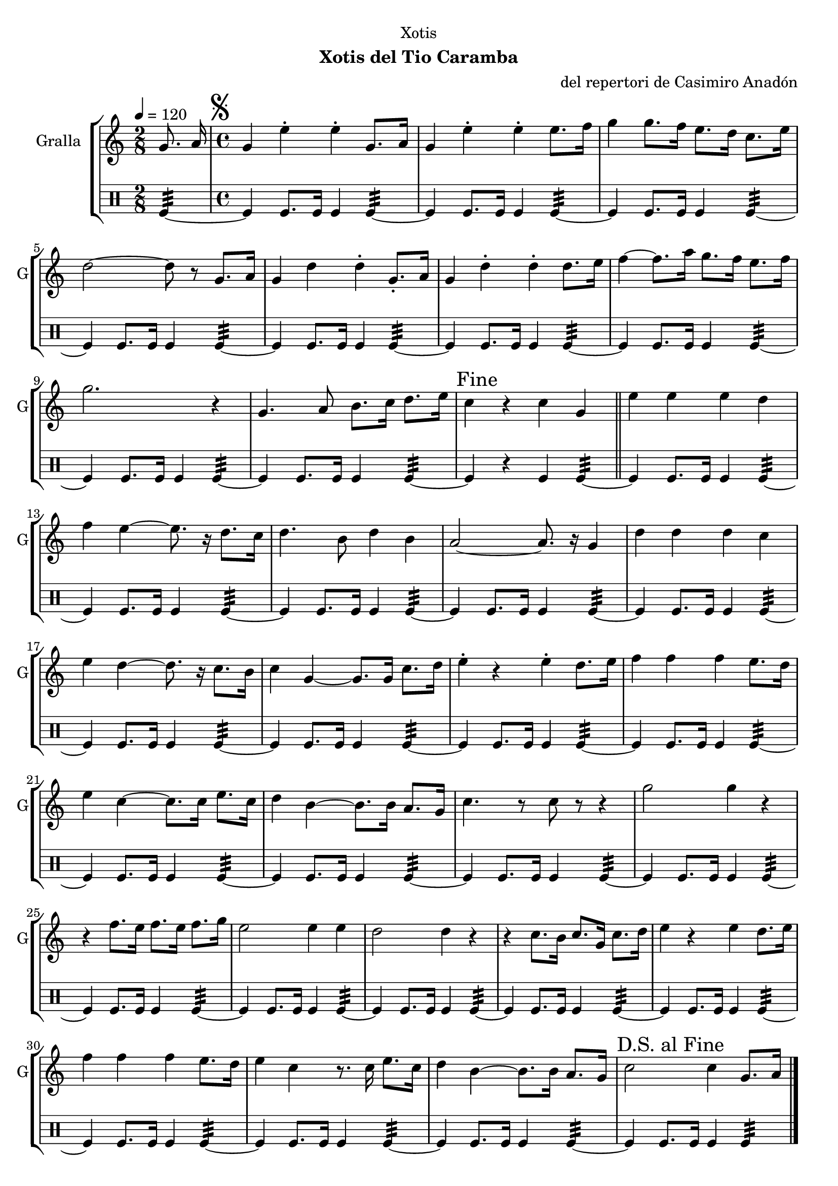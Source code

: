 \version "2.16.2"

\header {
  dedication="Xotis"
  title=""
  subtitle="Xotis del Tio Caramba"
  subsubtitle=""
  poet=""
  meter=""
  piece=""
  composer="del repertori de Casimiro Anadón"
  arranger=""
  opus=""
  instrument=""
  copyright=""
  tagline=""
}

liniaroAa =
\relative g'
{
  \tempo 4=120
  \clef treble
  \key c \major
  \time 2/8
  g8. a16  |
  \time 4/4   \mark \markup {\musicglyph #"scripts.segno"} g4 e' -. e -. g,8. a16  |
  g4 e' -. e -. e8. f16  |
  g4 g8. f16 e8. d16 c8. e16  |
  %05
  d2 ~ d8 r g,8. a16  |
  g4 d' d -. g,8. -. a16  |
  g4 d' -. d -. d8. e16  |
  f4 ~ f8. a16 g8. f16 e8. f16  |
  g2. r4  |
  %10
  g,4. a8 b8. c16 d8. e16  |
  \mark "Fine" c4 r c g  \bar "||"
  e'4 e e d  |
  f4 e ~ e8. r16 d8. c16  |
  d4. b8 d4 b  |
  %15
  a2 ~ a8. r16 g4  |
  d'4 d d c  |
  e4 d ~ d8. r16 c8. b16  |
  c4 g ~ g8. g16 c8. d16  |
  e4 -. r e -. d8. e16  |
  %20
  f4 f f e8. d16  |
  e4 c ~ c8. c16 e8. c16  |
  d4 b ~ b8. b16 a8. g16  |
  c4. r8 c r r4  |
  g'2 g4 r  |
  %25
  r4 f8. e16 f8. e16 f8. g16  |
  e2 e4 e  |
  d2 d4 r  |
  r4 c8. b16 c8. g16 c8. d16  |
  e4 r e d8. e16  |
  %30
  f4 f f e8. d16  |
  e4 c r8. c16 e8. c16  |
  d4 b ~ b8. b16 a8. g16  |
  \mark "D.S. al Fine" c2 c4 g8. a16  \bar "|."
}

liniaroAb =
\drummode
{
  \tempo 4=120
  \time 2/8
  tomfl4:32 ~  |
  \time 4/4   tomfl4 tomfl8. tomfl16 tomfl4 tomfl:32 ~  |
  tomfl4 tomfl8. tomfl16 tomfl4 tomfl:32 ~  |
  tomfl4 tomfl8. tomfl16 tomfl4 tomfl:32 ~  |
  %05
  tomfl4 tomfl8. tomfl16 tomfl4 tomfl:32 ~  |
  tomfl4 tomfl8. tomfl16 tomfl4 tomfl:32 ~  |
  tomfl4 tomfl8. tomfl16 tomfl4 tomfl:32 ~  |
  tomfl4 tomfl8. tomfl16 tomfl4 tomfl:32 ~  |
  tomfl4 tomfl8. tomfl16 tomfl4 tomfl:32 ~  |
  %10
  tomfl4 tomfl8. tomfl16 tomfl4 tomfl:32 ~  |
  tomfl4 r tomfl tomfl:32 ~  \bar "||"
  tomfl4 tomfl8. tomfl16 tomfl4 tomfl:32 ~  |
  tomfl4 tomfl8. tomfl16 tomfl4 tomfl:32 ~  |
  tomfl4 tomfl8. tomfl16 tomfl4 tomfl:32 ~  |
  %15
  tomfl4 tomfl8. tomfl16 tomfl4 tomfl:32 ~  |
  tomfl4 tomfl8. tomfl16 tomfl4 tomfl:32 ~  |
  tomfl4 tomfl8. tomfl16 tomfl4 tomfl:32 ~  |
  tomfl4 tomfl8. tomfl16 tomfl4 tomfl:32 ~  |
  tomfl4 tomfl8. tomfl16 tomfl4 tomfl:32 ~  |
  %20
  tomfl4 tomfl8. tomfl16 tomfl4 tomfl:32 ~  |
  tomfl4 tomfl8. tomfl16 tomfl4 tomfl:32 ~  |
  tomfl4 tomfl8. tomfl16 tomfl4 tomfl:32 ~  |
  tomfl4 tomfl8. tomfl16 tomfl4 tomfl:32 ~  |
  tomfl4 tomfl8. tomfl16 tomfl4 tomfl:32 ~  |
  %25
  tomfl4 tomfl8. tomfl16 tomfl4 tomfl:32 ~  |
  tomfl4 tomfl8. tomfl16 tomfl4 tomfl:32 ~  |
  tomfl4 tomfl8. tomfl16 tomfl4 tomfl:32 ~  |
  tomfl4 tomfl8. tomfl16 tomfl4 tomfl:32 ~  |
  tomfl4 tomfl8. tomfl16 tomfl4 tomfl:32 ~  |
  %30
  tomfl4 tomfl8. tomfl16 tomfl4 tomfl:32 ~  |
  tomfl4 tomfl8. tomfl16 tomfl4 tomfl:32 ~  |
  tomfl4 tomfl8. tomfl16 tomfl4 tomfl:32 ~  |
  tomfl4 tomfl8. tomfl16 tomfl4 tomfl:32  \bar "|."
}

\bookpart {
  \score {
    \new StaffGroup {
      \override Score.RehearsalMark #'self-alignment-X = #LEFT
      <<
        \new Staff \with {instrumentName = #"Gralla" shortInstrumentName = #"G"} \liniaroAa
        \new DrumStaff \with {instrumentName = #"" shortInstrumentName = #" "} \liniaroAb
      >>
    }
    \layout {}
  }
  \score { \unfoldRepeats
    \new StaffGroup {
      \override Score.RehearsalMark #'self-alignment-X = #LEFT
      <<
        \new Staff \with {instrumentName = #"Gralla" shortInstrumentName = #"G"} \liniaroAa
        \new DrumStaff \with {instrumentName = #"" shortInstrumentName = #" "} \liniaroAb
      >>
    }
    \midi {
      \set Staff.midiInstrument = "oboe"
      \set DrumStaff.midiInstrument = "drums"
    }
  }
}

\bookpart {
  \header {instrument="Gralla"}
  \score {
    \new StaffGroup {
      \override Score.RehearsalMark #'self-alignment-X = #LEFT
      <<
        \new Staff \liniaroAa
      >>
    }
    \layout {}
  }
  \score { \unfoldRepeats
    \new StaffGroup {
      \override Score.RehearsalMark #'self-alignment-X = #LEFT
      <<
        \new Staff \liniaroAa
      >>
    }
    \midi {
      \set Staff.midiInstrument = "oboe"
      \set DrumStaff.midiInstrument = "drums"
    }
  }
}

\bookpart {
  \header {instrument=""}
  \score {
    \new StaffGroup {
      \override Score.RehearsalMark #'self-alignment-X = #LEFT
      <<
        \new DrumStaff \liniaroAb
      >>
    }
    \layout {}
  }
  \score { \unfoldRepeats
    \new StaffGroup {
      \override Score.RehearsalMark #'self-alignment-X = #LEFT
      <<
        \new DrumStaff \liniaroAb
      >>
    }
    \midi {
      \set Staff.midiInstrument = "oboe"
      \set DrumStaff.midiInstrument = "drums"
    }
  }
}

